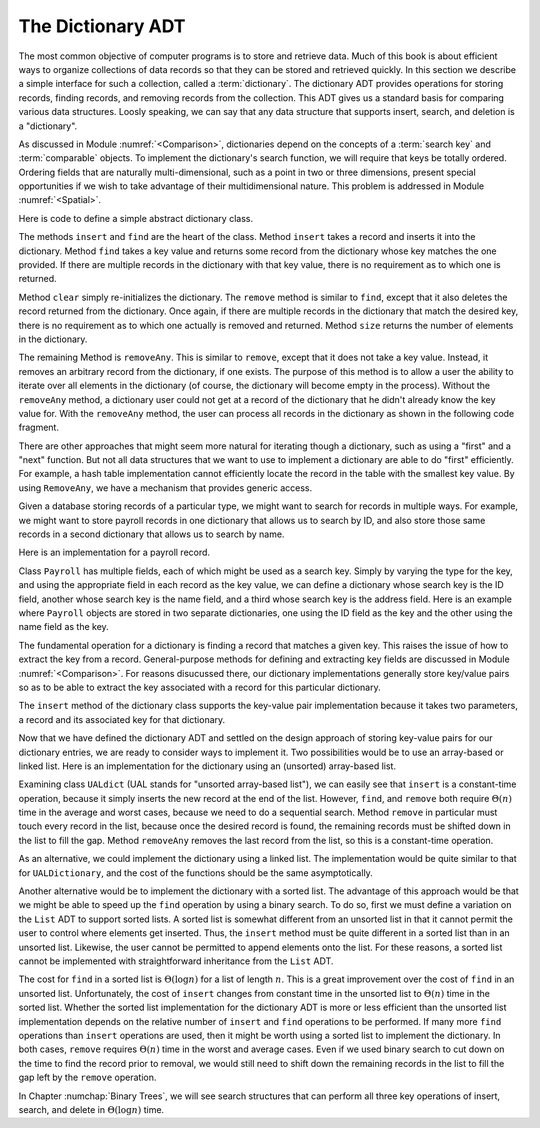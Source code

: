 .. This file is part of the OpenDSA eTextbook project. See
.. http://algoviz.org/OpenDSA for more details.
.. Copyright (c) 2012-2013 by the OpenDSA Project Contributors, and
.. distributed under an MIT open source license.

.. avmetadata:: 
   :author: Cliff Shaffer
   :requires: comparison; list ADT
   :satisfies: dictionary
   :topic: Design

The Dictionary ADT
==================

The most common objective of computer programs is to store and
retrieve data.
Much of this book is about efficient ways to organize collections of
data records so that they can be stored and retrieved quickly.
In this section we describe a simple interface for such a collection,
called a :term:`dictionary`.
The dictionary ADT provides operations for storing records, finding
records, and removing records from the collection.
This ADT gives us a standard basis for comparing various data
structures.
Loosly speaking, we can say that any data structure that supports
insert, search, and deletion is a "dictionary".

As discussed in Module :numref:`<Comparison>`, dictionaries depend on
the concepts of a :term:`search key` and :term:`comparable` objects.
To implement the dictionary's search function, we will require that
keys be totally ordered.
Ordering fields that are naturally multi-dimensional, such as a point
in two or three dimensions, present special opportunities if we wish
to take advantage of their multidimensional nature.
This problem is addressed in Module :numref:`<Spatial>`.

Here is code to define a simple abstract dictionary class.

.. codeinclude:: Lists/Dictionary.pde
   :tag: DictionaryADT

The methods ``insert`` and ``find`` are the heart of the class.
Method ``insert`` takes a record and inserts it into the dictionary.
Method ``find`` takes a key value and returns some record from
the dictionary whose key matches the one provided.
If there are multiple records in the dictionary with that key value,
there is no requirement as to which one is returned.

Method ``clear`` simply re-initializes the dictionary.
The ``remove`` method is similar to ``find``, except that it
also deletes the record returned from the dictionary.
Once again, if there are multiple records in the dictionary that match
the desired key, there is no requirement as to which one actually is
removed and returned.
Method ``size`` returns the number of elements in the
dictionary.

The remaining Method is ``removeAny``.
This is similar to ``remove``, except that it does not take a key
value.
Instead, it removes an arbitrary record from the dictionary, if one
exists.
The purpose of this method is to allow a user the ability to iterate 
over all elements in the dictionary (of course, the dictionary will
become empty in the process).
Without the ``removeAny`` method, a dictionary user could not get
at a record of the dictionary that he didn't already know the key
value for.
With the ``removeAny`` method, the user can process all records
in the dictionary as shown in the following code fragment.

.. codeinclude:: Lists/DictionaryTest.pde
   :tag: Dictp4

There are other approaches that might seem more natural for iterating
though a dictionary, such as using a "first" and a "next" function.
But not all data structures that we want to use to implement a
dictionary are able to do "first" efficiently.
For example, a hash table implementation cannot efficiently locate the
record in the table with the smallest key value.
By using ``RemoveAny``, we have a mechanism that provides generic
access.

Given a database storing records of a particular type,
we might want to search for records in multiple ways.
For example, we might want to store payroll records in one dictionary
that allows us to search by ID,
and also store those same records in a second dictionary that
allows us to search by name.

Here is an implementation for a payroll record.

.. codeinclude:: Lists/Payroll.pde
   :tag: Payroll

Class ``Payroll`` has multiple fields, each of which might be
used as a search key.
Simply by varying the type for the key, and using the appropriate
field in each record as the key value,
we can define a dictionary whose search key is the ID field,
another whose search key is the name field, and a third whose search
key is the address field.
Here is an example where ``Payroll``
objects are stored in two separate dictionaries, one using the
ID field as the key and the other using the name field as the key.

.. codeinclude:: Lists/DictionaryTest.pde
   :tag: PayrollTest

The fundamental operation for a dictionary is finding a record that
matches a given key.
This raises the issue of how to extract the key from a record.
General-purpose methods for defining and extracting key fields are
discussed in Module :numref:`<Comparison>`.
For reasons disucussed there, our dictionary implementations generally
store key/value pairs so as to be able to extract the key associated
with a record for this particular dictionary.

The ``insert`` method of the dictionary class supports the
key-value pair implementation because it takes two parameters,
a record and its associated key for that dictionary.

Now that we have defined the dictionary ADT and settled on the design
approach of storing key-value pairs for our dictionary entries, we are
ready to consider ways to implement it.
Two possibilities would be to use an array-based or linked list.
Here is an implementation for the dictionary using
an (unsorted) array-based list.

.. codeinclude:: Lists/UALDictionary.pde
   :tag: UALDictionary

Examining class ``UALdict`` (UAL stands for "unsorted array-based
list"), we can easily see that ``insert``
is a constant-time operation, because it simply inserts the new record
at the end of the list.
However, ``find``, and ``remove`` both require :math:`\Theta(n)` time
in the average and worst cases, because we need to do a sequential
search.
Method ``remove`` in particular must touch every record in the
list, because once the desired record is found, the remaining records
must be shifted down in the list to fill the gap.
Method ``removeAny`` removes the last record from the list, so
this is a constant-time operation.

As an alternative, we could implement the dictionary using a linked
list.
The implementation would be quite similar to that for
``UALDictionary``, and the cost of the functions should be the same
asymptotically.

Another alternative would be to implement the dictionary with a sorted 
list.
The advantage of this approach would be that we might be able to speed 
up the ``find`` operation by using a binary search.
To do so, first we must define a variation on the ``List`` ADT to
support sorted lists.
A sorted list is somewhat different from an unsorted list in that it
cannot permit the user to control where elements get inserted.
Thus, the ``insert`` method must be quite different in a sorted
list than in an unsorted list.
Likewise, the user cannot be permitted to append elements onto the
list.
For these reasons, a sorted list cannot be implemented with
straightforward inheritance from the ``List`` ADT.

The cost for ``find`` in a sorted list is :math:`\Theta(\log n)` for a
list of length :math:`n`.
This is a great improvement over the cost of ``find`` in an
unsorted list.
Unfortunately, the cost of ``insert`` changes from constant time in 
the unsorted list to :math:`\Theta(n)` time in the sorted list.
Whether the sorted list implementation for the dictionary ADT is more
or less efficient than the unsorted list implementation depends on the
relative number of
``insert`` and ``find`` operations to be performed.
If many more ``find`` operations than ``insert`` operations are
used, then it might be worth using a sorted list to implement the
dictionary.
In both cases, ``remove`` requires :math:`\Theta(n)` time in the worst
and average cases.
Even if we used binary search to cut down on the time to find the
record prior to removal, we would still need to shift down the
remaining records in the list to fill the gap left by the
``remove`` operation.

In Chapter :numchap:`Binary Trees`, we will see search
structures that can perform all three key operations of insert,
search, and delete in :math:`\Theta(\log n)` time.
